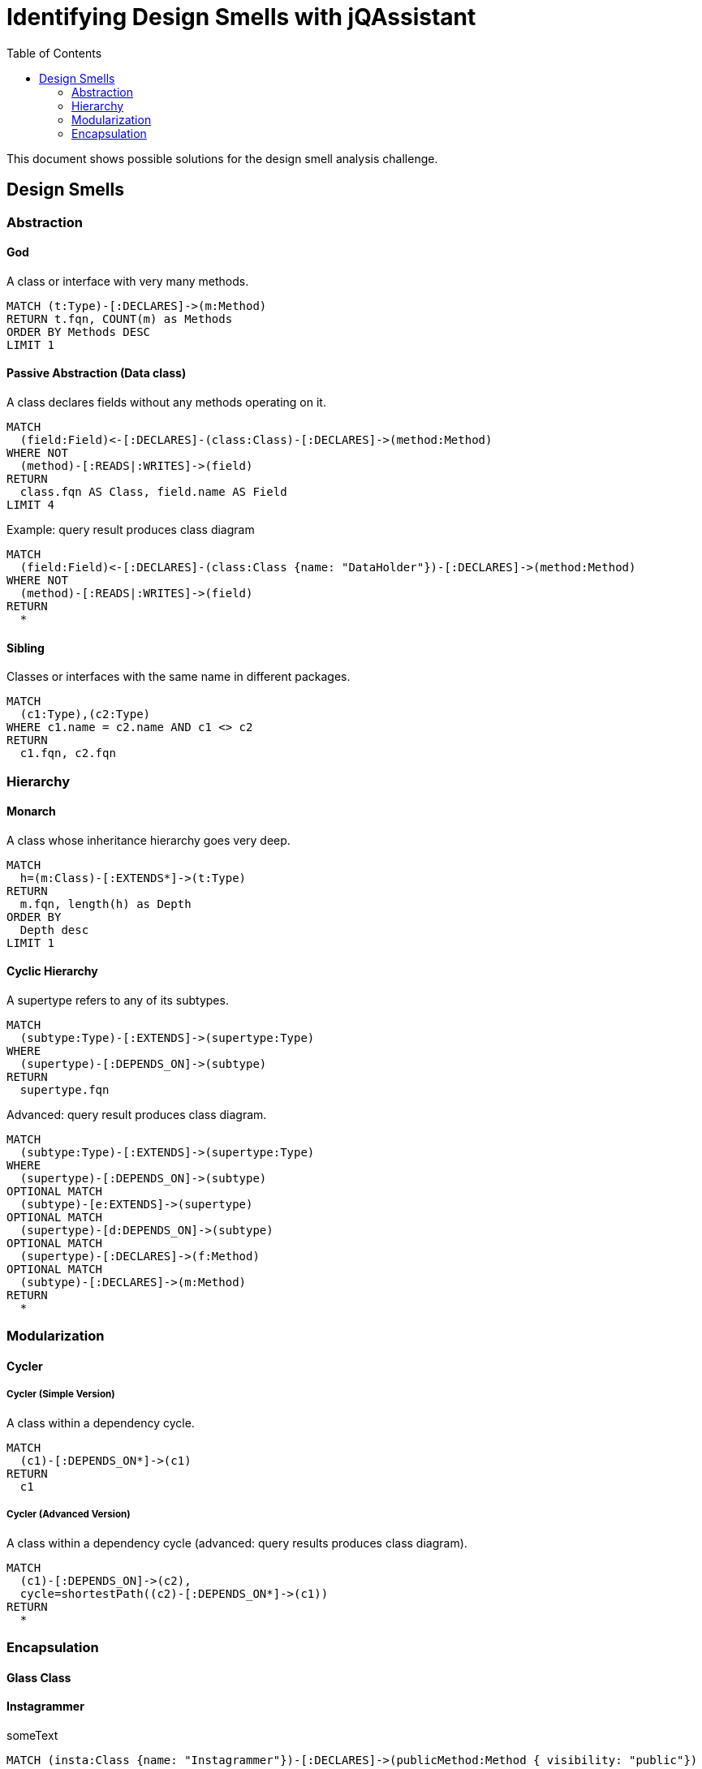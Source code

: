 :toc: left
= Identifying Design Smells with jQAssistant

This document shows possible solutions for the design smell analysis challenge.

// tag::default[]
[[default]]
[role=group,includesConcepts="designsmell:*"]
// end::default[]

== Design Smells


=== Abstraction

==== God
// tag::designsmellGod[]
[[designsmell:God]]
[source,cypher,role=concept]
.A class or interface with very many methods.
----
MATCH (t:Type)-[:DECLARES]->(m:Method)
RETURN t.fqn, COUNT(m) as Methods
ORDER BY Methods DESC
LIMIT 1
----
// end::designsmellGod[]

==== Passive Abstraction (Data class)
// tag::designsmellPassiveAbstraction[]
[[designsmell:PassiveAbstraction]]
[source,cypher,role=concept]
.A class declares fields without any methods operating on it.
----
MATCH
  (field:Field)<-[:DECLARES]-(class:Class)-[:DECLARES]->(method:Method)
WHERE NOT
  (method)-[:READS|:WRITES]->(field)
RETURN
  class.fqn AS Class, field.name AS Field
LIMIT 4
----
// end::designsmellPassiveAbstraction[]

// tag::designsmellPassiveAbstractionExample[]
[[designsmell:PassiveAbstractionExample]]
[source,cypher,role=concept,reportType="plantuml-class-diagram"]
.Example: query result produces class diagram
----
MATCH
  (field:Field)<-[:DECLARES]-(class:Class {name: "DataHolder"})-[:DECLARES]->(method:Method)
WHERE NOT
  (method)-[:READS|:WRITES]->(field)
RETURN
  *
----
// end::designsmellPassiveAbstractionExample[]

==== Sibling
// tag::designsmellSibling[]
[[designsmell:Sibling]]
[source,cypher,role=concept]
.Classes or interfaces with the same name in different packages.
----
MATCH
  (c1:Type),(c2:Type)
WHERE c1.name = c2.name AND c1 <> c2
RETURN
  c1.fqn, c2.fqn
----
// end::designsmellSibling[]


=== Hierarchy

==== Monarch
// tag::designsmellMonarch[]
[[designsmell:Monarch]]
[source,cypher,role=concept]
.A class whose inheritance hierarchy goes very deep.
----
MATCH
  h=(m:Class)-[:EXTENDS*]->(t:Type)
RETURN
  m.fqn, length(h) as Depth
ORDER BY
  Depth desc
LIMIT 1
----
// end::designsmellMonarch[]

==== Cyclic Hierarchy
// tag::designsmellCyclicHierarchy[]
[[designsmell:CyclicHierarchy]]
[source,cypher,role=concept]
.A supertype refers to any of its subtypes.
----
MATCH
  (subtype:Type)-[:EXTENDS]->(supertype:Type)
WHERE
  (supertype)-[:DEPENDS_ON]->(subtype)
RETURN
  supertype.fqn
----
// end::designsmellCyclicHierarchy

// tag::designsmellCyclicHierarchyAdvanced[]
[[designsmell:CyclicHierarchyAdvanced]]
[source,cypher,role=concept,reportType="plantuml-class-diagram"]
.Advanced: query result produces class diagram.
----
MATCH
  (subtype:Type)-[:EXTENDS]->(supertype:Type)
WHERE
  (supertype)-[:DEPENDS_ON]->(subtype)
OPTIONAL MATCH
  (subtype)-[e:EXTENDS]->(supertype)
OPTIONAL MATCH
  (supertype)-[d:DEPENDS_ON]->(subtype)
OPTIONAL MATCH
  (supertype)-[:DECLARES]->(f:Method)
OPTIONAL MATCH
  (subtype)-[:DECLARES]->(m:Method)
RETURN
  *
----
// end::designsmellCyclicHierarchyAdvanced

=== Modularization

==== Cycler

===== Cycler (Simple Version)
// tag::designsmellCyclerSimple[]
[[designsmell:CyclerSimple]]
[source,cypher,role=concept]
.A class within a dependency cycle.
----
MATCH
  (c1)-[:DEPENDS_ON*]->(c1)
RETURN
  c1
----
// end::designsmellCyclerSimple[]

===== Cycler (Advanced Version)
// tag::designsmellCyclerAdvanced[]
[[designsmell:CyclerAdvanced]]
[source,cypher,role=concept,reportType="plantuml-class-diagram"]
.A class within a dependency cycle (advanced: query results produces class diagram).
----
MATCH
  (c1)-[:DEPENDS_ON]->(c2),
  cycle=shortestPath((c2)-[:DEPENDS_ON*]->(c1))
RETURN
  *
----
// end::designsmellCyclerAdvanced[]


=== Encapsulation

==== Glass Class

==== Instagrammer
// broken
// tag::designsmellInstagrammer[]
[[designsmell:Instagrammer]]
[source,cypher,role=concept]
.someText
----
MATCH (insta:Class {name: "Instagrammer"})-[:DECLARES]->(publicMethod:Method { visibility: "public"})
OPTIONAL MATCH
(client:Class)-[:DECLARES]->(clientMethod:Method)-[:INVOKES]->(publicMethod)
WHERE
	insta <> client AND
    NOT publicMethod:Constructor
return publicMethod.name
----
// end::designsmellInstagrammer[]


==== Whistleblower
// broken
// tag::designsmellWhistleblower[]
[[designsmell:Whistleblower]]
[source,cypher,role=concept]
.someText
----
MATCH
    depPath = (client:Class {name:"Client"})-[:DEPENDS_ON*]->(internal:Class)<-[:CONTAINS]-(p:Package { name:"impl"})
RETURN depPath
----
// end::designsmellWhistleblower[]
